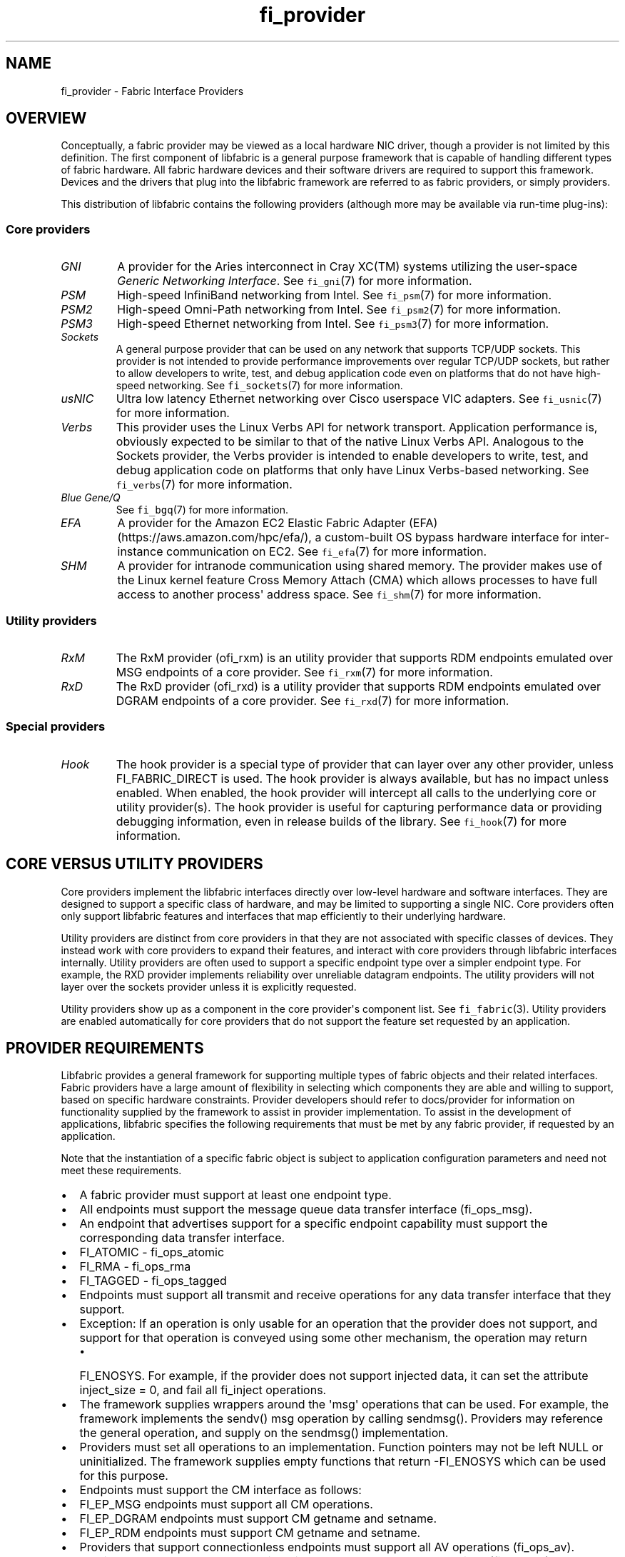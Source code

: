 .\" Automatically generated by Pandoc 1.19.2.4
.\"
.TH "fi_provider" "7" "2021\-02\-10" "Libfabric Programmer\[aq]s Manual" "Libfabric v1.12.1"
.hy
.SH NAME
.PP
fi_provider \- Fabric Interface Providers
.SH OVERVIEW
.PP
Conceptually, a fabric provider may be viewed as a local hardware NIC
driver, though a provider is not limited by this definition.
The first component of libfabric is a general purpose framework that is
capable of handling different types of fabric hardware.
All fabric hardware devices and their software drivers are required to
support this framework.
Devices and the drivers that plug into the libfabric framework are
referred to as fabric providers, or simply providers.
.PP
This distribution of libfabric contains the following providers
(although more may be available via run\-time plug\-ins):
.SS Core providers
.TP
.B \f[I]GNI\f[]
A provider for the Aries interconnect in Cray XC(TM) systems utilizing
the user\-space \f[I]Generic Networking Interface\f[].
See \f[C]fi_gni\f[](7) for more information.
.RS
.RE
.TP
.B \f[I]PSM\f[]
High\-speed InfiniBand networking from Intel.
See \f[C]fi_psm\f[](7) for more information.
.RS
.RE
.TP
.B \f[I]PSM2\f[]
High\-speed Omni\-Path networking from Intel.
See \f[C]fi_psm2\f[](7) for more information.
.RS
.RE
.TP
.B \f[I]PSM3\f[]
High\-speed Ethernet networking from Intel.
See \f[C]fi_psm3\f[](7) for more information.
.RS
.RE
.TP
.B \f[I]Sockets\f[]
A general purpose provider that can be used on any network that supports
TCP/UDP sockets.
This provider is not intended to provide performance improvements over
regular TCP/UDP sockets, but rather to allow developers to write, test,
and debug application code even on platforms that do not have
high\-speed networking.
See \f[C]fi_sockets\f[](7) for more information.
.RS
.RE
.TP
.B \f[I]usNIC\f[]
Ultra low latency Ethernet networking over Cisco userspace VIC adapters.
See \f[C]fi_usnic\f[](7) for more information.
.RS
.RE
.TP
.B \f[I]Verbs\f[]
This provider uses the Linux Verbs API for network transport.
Application performance is, obviously expected to be similar to that of
the native Linux Verbs API.
Analogous to the Sockets provider, the Verbs provider is intended to
enable developers to write, test, and debug application code on
platforms that only have Linux Verbs\-based networking.
See \f[C]fi_verbs\f[](7) for more information.
.RS
.RE
.TP
.B \f[I]Blue Gene/Q\f[]
See \f[C]fi_bgq\f[](7) for more information.
.RS
.RE
.TP
.B \f[I]EFA\f[]
A provider for the Amazon EC2 Elastic Fabric Adapter
(EFA) (https://aws.amazon.com/hpc/efa/), a custom\-built OS bypass
hardware interface for inter\-instance communication on EC2.
See \f[C]fi_efa\f[](7) for more information.
.RS
.RE
.TP
.B \f[I]SHM\f[]
A provider for intranode communication using shared memory.
The provider makes use of the Linux kernel feature Cross Memory Attach
(CMA) which allows processes to have full access to another process\[aq]
address space.
See \f[C]fi_shm\f[](7) for more information.
.RS
.RE
.SS Utility providers
.TP
.B \f[I]RxM\f[]
The RxM provider (ofi_rxm) is an utility provider that supports RDM
endpoints emulated over MSG endpoints of a core provider.
See \f[C]fi_rxm\f[](7) for more information.
.RS
.RE
.TP
.B \f[I]RxD\f[]
The RxD provider (ofi_rxd) is a utility provider that supports RDM
endpoints emulated over DGRAM endpoints of a core provider.
See \f[C]fi_rxd\f[](7) for more information.
.RS
.RE
.SS Special providers
.TP
.B \f[I]Hook\f[]
The hook provider is a special type of provider that can layer over any
other provider, unless FI_FABRIC_DIRECT is used.
The hook provider is always available, but has no impact unless enabled.
When enabled, the hook provider will intercept all calls to the
underlying core or utility provider(s).
The hook provider is useful for capturing performance data or providing
debugging information, even in release builds of the library.
See \f[C]fi_hook\f[](7) for more information.
.RS
.RE
.SH CORE VERSUS UTILITY PROVIDERS
.PP
Core providers implement the libfabric interfaces directly over
low\-level hardware and software interfaces.
They are designed to support a specific class of hardware, and may be
limited to supporting a single NIC.
Core providers often only support libfabric features and interfaces that
map efficiently to their underlying hardware.
.PP
Utility providers are distinct from core providers in that they are not
associated with specific classes of devices.
They instead work with core providers to expand their features, and
interact with core providers through libfabric interfaces internally.
Utility providers are often used to support a specific endpoint type
over a simpler endpoint type.
For example, the RXD provider implements reliability over unreliable
datagram endpoints.
The utility providers will not layer over the sockets provider unless it
is explicitly requested.
.PP
Utility providers show up as a component in the core provider\[aq]s
component list.
See \f[C]fi_fabric\f[](3).
Utility providers are enabled automatically for core providers that do
not support the feature set requested by an application.
.SH PROVIDER REQUIREMENTS
.PP
Libfabric provides a general framework for supporting multiple types of
fabric objects and their related interfaces.
Fabric providers have a large amount of flexibility in selecting which
components they are able and willing to support, based on specific
hardware constraints.
Provider developers should refer to docs/provider for information on
functionality supplied by the framework to assist in provider
implementation.
To assist in the development of applications, libfabric specifies the
following requirements that must be met by any fabric provider, if
requested by an application.
.PP
Note that the instantiation of a specific fabric object is subject to
application configuration parameters and need not meet these
requirements.
.IP \[bu] 2
A fabric provider must support at least one endpoint type.
.IP \[bu] 2
All endpoints must support the message queue data transfer interface
(fi_ops_msg).
.IP \[bu] 2
An endpoint that advertises support for a specific endpoint capability
must support the corresponding data transfer interface.
.IP \[bu] 2
FI_ATOMIC \- fi_ops_atomic
.IP \[bu] 2
FI_RMA \- fi_ops_rma
.IP \[bu] 2
FI_TAGGED \- fi_ops_tagged
.IP \[bu] 2
Endpoints must support all transmit and receive operations for any data
transfer interface that they support.
.IP \[bu] 2
Exception: If an operation is only usable for an operation that the
provider does not support, and support for that operation is conveyed
using some other mechanism, the operation may return
.RS 2
.IP \[bu] 2
FI_ENOSYS.
For example, if the provider does not support injected data, it can set
the attribute inject_size = 0, and fail all fi_inject operations.
.RE
.IP \[bu] 2
The framework supplies wrappers around the \[aq]msg\[aq] operations that
can be used.
For example, the framework implements the sendv() msg operation by
calling sendmsg().
Providers may reference the general operation, and supply on the
sendmsg() implementation.
.IP \[bu] 2
Providers must set all operations to an implementation.
Function pointers may not be left NULL or uninitialized.
The framework supplies empty functions that return \-FI_ENOSYS which can
be used for this purpose.
.IP \[bu] 2
Endpoints must support the CM interface as follows:
.IP \[bu] 2
FI_EP_MSG endpoints must support all CM operations.
.IP \[bu] 2
FI_EP_DGRAM endpoints must support CM getname and setname.
.IP \[bu] 2
FI_EP_RDM endpoints must support CM getname and setname.
.IP \[bu] 2
Providers that support connectionless endpoints must support all AV
operations (fi_ops_av).
.IP \[bu] 2
Providers that support memory registration, must support all MR
operations (fi_ops_mr).
.IP \[bu] 2
Providers should support both completion queues and counters.
.IP \[bu] 2
If FI_RMA_EVENT is not supported, counter support is limited to local
events only.
.IP \[bu] 2
Completion queues must support the FI_CQ_FORMAT_CONTEXT and
FI_CQ_FORMAT_MSG.
.IP \[bu] 2
Providers that support FI_REMOTE_CQ_DATA shall support
FI_CQ_FORMAT_DATA.
.IP \[bu] 2
Providers that support FI_TAGGED shall support FI_CQ_FORMAT_TAGGED.
.IP \[bu] 2
A provider is expected to be forward compatible, and must be able to be
compiled against expanded \f[C]fi_xxx_ops\f[] structures that define new
functions added after the provider was written.
Any unknown functions must be set to NULL.
.IP \[bu] 2
Providers shall document in their man page which features they support,
and any missing requirements.
.PP
Future versions of libfabric will automatically enable a more complete
set of features for providers that focus their implementation on a
narrow subset of libfabric capabilities.
.SH LOGGING INTERFACE
.PP
Logging is performed using the FI_ERR, FI_LOG, and FI_DEBUG macros.
.SS DEFINITIONS
.IP
.nf
\f[C]
#define\ FI_ERR(prov_name,\ subsystem,\ ...)

#define\ FI_LOG(prov_name,\ prov,\ level,\ subsystem,\ ...)

#define\ FI_DEBUG(prov_name,\ subsystem,\ ...)
\f[]
.fi
.SS ARGUMENTS
.TP
.B \f[I]prov_name\f[]
String representing the provider name.
.RS
.RE
.TP
.B \f[I]prov\f[]
Provider context structure.
.RS
.RE
.TP
.B \f[I]level\f[]
Log level associated with log statement.
.RS
.RE
.TP
.B \f[I]subsystem\f[]
Subsystem being logged from.
.RS
.RE
.SS DESCRIPTION
.TP
.B \f[I]FI_ERR\f[]
Always logged.
.RS
.RE
.TP
.B \f[I]FI_LOG\f[]
Logged if the intended provider, log level, and subsystem parameters
match the user supplied values.
.RS
.RE
.TP
.B \f[I]FI_DEBUG\f[]
Logged if configured with the \-\-enable\-debug flag.
.RS
.RE
.SH SEE ALSO
.PP
\f[C]fi_gni\f[](7), \f[C]fi_hook\f[](7), \f[C]fi_psm\f[](7),
\f[C]fi_sockets\f[](7), \f[C]fi_usnic\f[](7), \f[C]fi_verbs\f[](7),
\f[C]fi_bgq\f[](7),
.SH AUTHORS
OpenFabrics.
